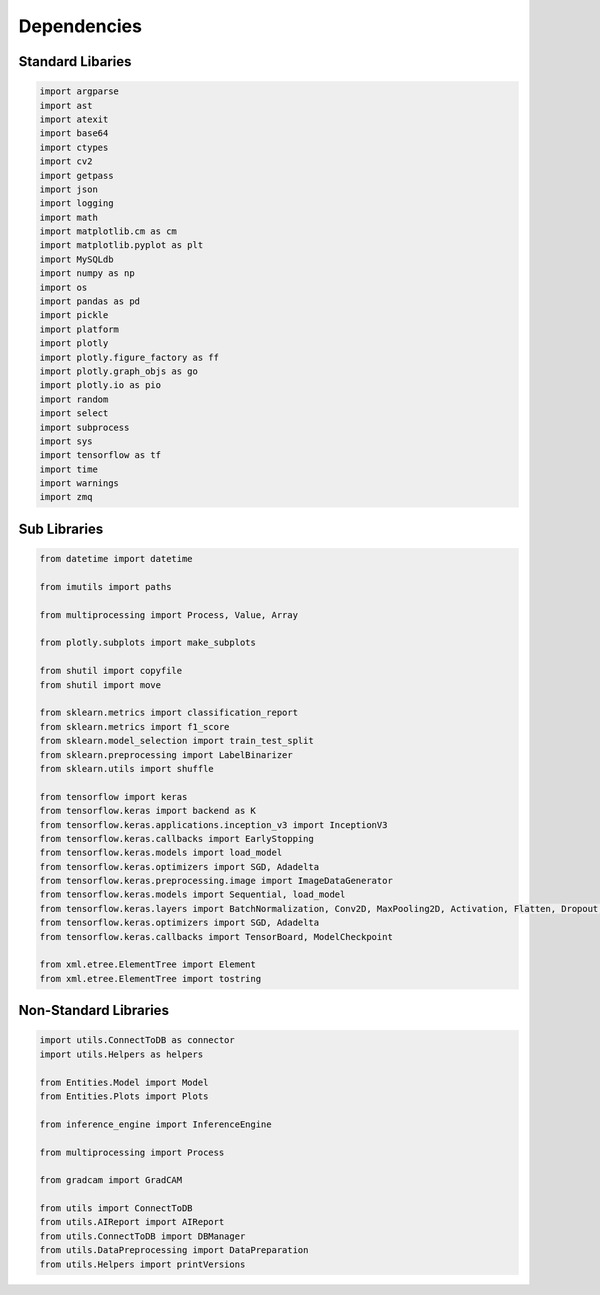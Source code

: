 Dependencies
===================

Standard Libaries
--------------------

.. code-block:: python

    import argparse
    import ast
    import atexit
    import base64
    import ctypes
    import cv2
    import getpass
    import json
    import logging
    import math
    import matplotlib.cm as cm
    import matplotlib.pyplot as plt
    import MySQLdb
    import numpy as np
    import os
    import pandas as pd
    import pickle
    import platform
    import plotly
    import plotly.figure_factory as ff
    import plotly.graph_objs as go
    import plotly.io as pio
    import random
    import select
    import subprocess 
    import sys
    import tensorflow as tf
    import time
    import warnings 
    import zmq
    

Sub Libraries
---------------------

.. code-block:: python

    from datetime import datetime

    from imutils import paths

    from multiprocessing import Process, Value, Array

    from plotly.subplots import make_subplots

    from shutil import copyfile
    from shutil import move

    from sklearn.metrics import classification_report
    from sklearn.metrics import f1_score
    from sklearn.model_selection import train_test_split
    from sklearn.preprocessing import LabelBinarizer
    from sklearn.utils import shuffle

    from tensorflow import keras
    from tensorflow.keras import backend as K
    from tensorflow.keras.applications.inception_v3 import InceptionV3
    from tensorflow.keras.callbacks import EarlyStopping
    from tensorflow.keras.models import load_model
    from tensorflow.keras.optimizers import SGD, Adadelta
    from tensorflow.keras.preprocessing.image import ImageDataGenerator
    from tensorflow.keras.models import Sequential, load_model
    from tensorflow.keras.layers import BatchNormalization, Conv2D, MaxPooling2D, Activation, Flatten, Dropout, Dense, Input
    from tensorflow.keras.optimizers import SGD, Adadelta
    from tensorflow.keras.callbacks import TensorBoard, ModelCheckpoint

    from xml.etree.ElementTree import Element
    from xml.etree.ElementTree import tostring

Non-Standard Libraries
---------------------

.. code-block:: python

    import utils.ConnectToDB as connector
    import utils.Helpers as helpers

    from Entities.Model import Model
    from Entities.Plots import Plots

    from inference_engine import InferenceEngine

    from multiprocessing import Process

    from gradcam import GradCAM
    
    from utils import ConnectToDB
    from utils.AIReport import AIReport
    from utils.ConnectToDB import DBManager
    from utils.DataPreprocessing import DataPreparation
    from utils.Helpers import printVersions
    
    
    